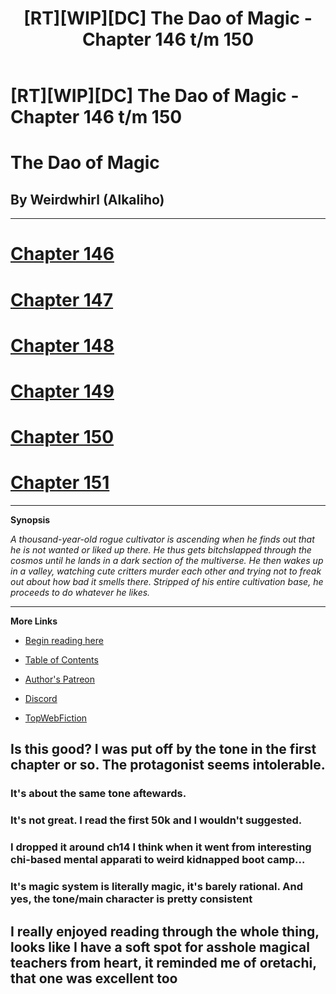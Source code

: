 #+TITLE: [RT][WIP][DC] The Dao of Magic - Chapter 146 t/m 150

* [RT][WIP][DC] The Dao of Magic - Chapter 146 t/m 150
:PROPERTIES:
:Author: WeirdWhirl
:Score: 10
:DateUnix: 1530308450.0
:DateShort: 2018-Jun-30
:END:
* The Dao of Magic
  :PROPERTIES:
  :CUSTOM_ID: the-dao-of-magic
  :END:
** By Weirdwhirl (Alkaliho)
   :PROPERTIES:
   :CUSTOM_ID: by-weirdwhirl-alkaliho
   :END:

--------------

* [[https://www.royalroadl.com/fiction/11397/the-dao-of-magic/chapter/225615/146-brief][Chapter 146]]
  :PROPERTIES:
  :CUSTOM_ID: chapter-146
  :END:
* [[https://www.royalroadl.com/fiction/11397/the-dao-of-magic/chapter/226254/147-modify][Chapter 147]]
  :PROPERTIES:
  :CUSTOM_ID: chapter-147
  :END:
* [[https://www.royalroadl.com/fiction/11397/the-dao-of-magic/chapter/227144/148-dominance][Chapter 148]]
  :PROPERTIES:
  :CUSTOM_ID: chapter-148
  :END:
* [[https://www.royalroadl.com/fiction/11397/the-dao-of-magic/chapter/227847/149-coasting][Chapter 149]]
  :PROPERTIES:
  :CUSTOM_ID: chapter-149
  :END:
* [[https://www.royalroadl.com/fiction/11397/the-dao-of-magic/chapter/228441/150-fragmentation][Chapter 150]]
  :PROPERTIES:
  :CUSTOM_ID: chapter-150
  :END:
* [[https://www.royalroadl.com/fiction/11397/the-dao-of-magic/chapter/229128/151-conversation][Chapter 151]]
  :PROPERTIES:
  :CUSTOM_ID: chapter-151
  :END:

--------------

*Synopsis*

/A thousand-year-old rogue cultivator is ascending when he finds out that he is not wanted or liked up there. He thus gets bitchslapped through the cosmos until he lands in a dark section of the multiverse. He then wakes up in a valley, watching cute critters murder each other and trying not to freak out about how bad it smells there. Stripped of his entire cultivation base, he proceeds to do whatever he likes./

--------------

*More Links*

- [[http://royalroadl.com/fiction/11397/the-dao-of-magic/chapter/129294/01-ascension][Begin reading here]]

- [[http://royalroadl.com/fiction/11397/the-dao-of-magic][Table of Contents]]

- [[https://www.patreon.com/WeirdWhirl][Author's Patreon]]

- [[https://discordapp.com/invite/G2ZmGTa][Discord]]

- [[http://topwebfiction.com/vote.php?for=the-dao-of-magic][TopWebFiction]]


** Is this good? I was put off by the tone in the first chapter or so. The protagonist seems intolerable.
:PROPERTIES:
:Author: Amonwilde
:Score: 10
:DateUnix: 1530323400.0
:DateShort: 2018-Jun-30
:END:

*** It's about the same tone aftewards.
:PROPERTIES:
:Author: serge_cell
:Score: 7
:DateUnix: 1530331733.0
:DateShort: 2018-Jun-30
:END:


*** It's not great. I read the first 50k and I wouldn't suggested.
:PROPERTIES:
:Author: josephwdye
:Score: 7
:DateUnix: 1530334302.0
:DateShort: 2018-Jun-30
:END:


*** I dropped it around ch14 I think when it went from interesting chi-based mental apparati to weird kidnapped boot camp...
:PROPERTIES:
:Author: Cuz_Im_TFK
:Score: 4
:DateUnix: 1530389625.0
:DateShort: 2018-Jul-01
:END:


*** It's magic system is literally magic, it's barely rational. And yes, the tone/main character is pretty consistent
:PROPERTIES:
:Author: zombieking26
:Score: 2
:DateUnix: 1530476380.0
:DateShort: 2018-Jul-02
:END:


** I really enjoyed reading through the whole thing, looks like I have a soft spot for asshole magical teachers from heart, it reminded me of oretachi, that one was excellent too
:PROPERTIES:
:Author: MaddoScientisto
:Score: 1
:DateUnix: 1530780784.0
:DateShort: 2018-Jul-05
:END:
